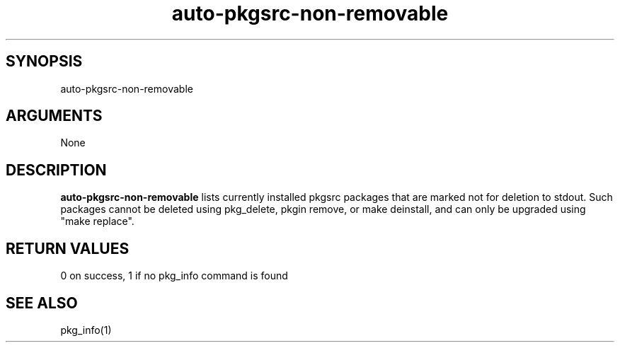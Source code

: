 \" Generated by script2man from auto-pkgsrc-non-removable
.TH auto-pkgsrc-non-removable 8

\" Convention:
\" Underline anything that is typed verbatim - commands, etc.
.SH SYNOPSIS
.PP
.nf 
.na
auto-pkgsrc-non-removable
.ad
.fi

.SH ARGUMENTS
.nf
.na
None
.ad
.fi

.SH DESCRIPTION

.B auto-pkgsrc-non-removable
lists currently installed pkgsrc packages that are marked
not for deletion to stdout.  Such packages cannot be deleted using
pkg_delete, pkgin remove, or make deinstall, and can only be
upgraded using "make replace".

.SH RETURN VALUES

0 on success, 1 if no pkg_info command is found

.SH SEE ALSO

pkg_info(1)
